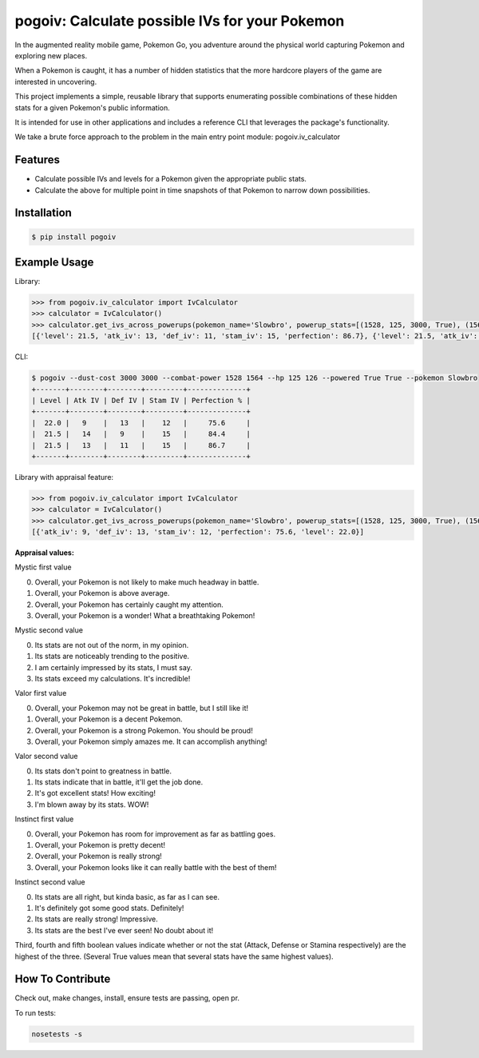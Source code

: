 pogoiv: Calculate possible IVs for your Pokemon
===============================================

In the augmented reality mobile game, Pokemon Go, you adventure around the physical world capturing Pokemon and
exploring new places.

When a Pokemon is caught, it has a number of hidden statistics that the more hardcore players of the game are interested
in uncovering.

This project implements a simple, reusable library that supports enumerating possible combinations of these hidden stats
for a given Pokemon's public information.

It is intended for use in other applications and includes a reference CLI that leverages the package's functionality.

We take a brute force approach to the problem in the main entry point module: pogoiv.iv_calculator

Features
--------

- Calculate possible IVs and levels for a Pokemon given the appropriate public stats.
- Calculate the above for multiple point in time snapshots of that Pokemon to narrow down possibilities.

Installation
------------

.. code-block:: bash

    $ pip install pogoiv

Example Usage
-------------
Library:

.. code-block:: python

    >>> from pogoiv.iv_calculator import IvCalculator
    >>> calculator = IvCalculator()
    >>> calculator.get_ivs_across_powerups(pokemon_name='Slowbro', powerup_stats=[(1528, 125, 3000, True), (1564, 126, 3000, True)])
    [{'level': 21.5, 'atk_iv': 13, 'def_iv': 11, 'stam_iv': 15, 'perfection': 86.7}, {'level': 21.5, 'atk_iv': 14, 'def_iv': 9, 'stam_iv': 15, 'perfection': 84.4}, {'level': 22.0, 'atk_iv': 9, 'def_iv': 13, 'stam_iv': 12, 'perfection': 75.6}]

CLI:

.. code-block:: bash

    $ pogoiv --dust-cost 3000 3000 --combat-power 1528 1564 --hp 125 126 --powered True True --pokemon Slowbro
    +-------+--------+--------+---------+--------------+
    | Level | Atk IV | Def IV | Stam IV | Perfection % |
    +-------+--------+--------+---------+--------------+
    |  22.0 |   9    |   13   |    12   |     75.6     |
    |  21.5 |   14   |   9    |    15   |     84.4     |
    |  21.5 |   13   |   11   |    15   |     86.7     |
    +-------+--------+--------+---------+--------------+

Library with appraisal feature:

.. code-block:: python

    >>> from pogoiv.iv_calculator import IvCalculator
    >>> calculator = IvCalculator()
    >>> calculator.get_ivs_across_powerups(pokemon_name='Slowbro', powerup_stats=[(1528, 125, 3000, True), (1564, 126, 3000, True)], appraisal = (2, 1, True, False, False))
    [{'atk_iv': 9, 'def_iv': 13, 'stam_iv': 12, 'perfection': 75.6, 'level': 22.0}]

**Appraisal values:**

Mystic first value

0. Overall, your Pokemon is not likely to make much headway in battle.
1. Overall, your Pokemon is above average.
2. Overall, your Pokemon has certainly caught my attention.
3. Overall, your Pokemon is a wonder! What a breathtaking Pokemon!

Mystic second value

0. Its stats are not out of the norm, in my opinion.
1. Its stats are noticeably trending to the positive.
2. I am certainly impressed by its stats, I must say.
3. Its stats exceed my calculations. It's incredible!

Valor first value

0. Overall, your Pokemon may not be great in battle, but I still like it!
1. Overall, your Pokemon is a decent Pokemon.
2. Overall, your Pokemon is a strong Pokemon. You should be proud!
3. Overall, your Pokemon simply amazes me. It can accomplish anything!

Valor second value

0. Its stats don't point to greatness in battle.
1. Its stats indicate that in battle, it'll get the job done.
2. It's got excellent stats! How exciting!
3. I'm blown away by its stats. WOW!

Instinct first value

0. Overall, your Pokemon has room for improvement as far as battling goes.
1. Overall, your Pokemon is pretty decent!
2. Overall, your Pokemon is really strong!
3. Overall, your Pokemon looks like it can really battle with the best of them!

Instinct second value

0. Its stats are all right, but kinda basic, as far as I can see.
1. It's definitely got some good stats. Definitely!
2. Its stats are really strong! Impressive.
3. Its stats are the best I've ever seen! No doubt about it!

Third, fourth and fifth boolean values indicate whether or not the stat (Attack, Defense or Stamina respectively) are the highest of the three. (Several True values mean that several stats have the same highest values).


How To Contribute
-----------------
Check out, make changes, install, ensure tests are passing, open pr.

To run tests:

.. code-block:: bash

    nosetests -s
